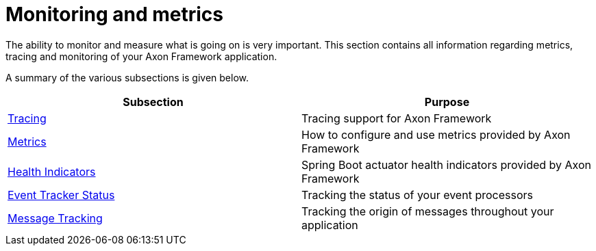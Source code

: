 = Monitoring and metrics

The ability to monitor and measure what is going on is very important.
This section contains all information regarding metrics, tracing and monitoring of your Axon Framework application.

A summary of the various subsections is given below.

|===
| Subsection | Purpose

| xref:./tracing.adoc[Tracing]
| Tracing support for Axon Framework

| xref:./metrics.adoc[Metrics]
| How to configure and use metrics provided by Axon Framework

| xref:./health.adoc[Health Indicators]
| Spring Boot actuator health indicators provided by Axon Framework

| xref:./processors.adoc[Event Tracker Status]
| Tracking the status of your event processors

| xref:./message-tracking.adoc[Message Tracking]
| Tracking the origin of messages throughout your application
|===
